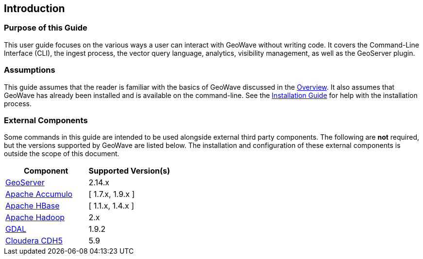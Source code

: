 <<<

:linkattrs:

== Introduction

=== Purpose of this Guide

This user guide focuses on the various ways a user can interact with GeoWave without writing code. It covers the Command-Line Interface (CLI), the ingest process, the vector query language, analytics, visibility management, as well as the GeoServer plugin.

=== Assumptions

This guide assumes that the reader is familiar with the basics of GeoWave discussed in the link:overview.html[Overview]. It also assumes that GeoWave has already been installed and is available on the command-line.  See the link:installation-guide.html[Installation Guide^, window="_blank"] for help with the installation process.

=== External Components

Some commands in this guide are intended to be used alongside external third party components.  The following are *not* required, but the versions supported by GeoWave are listed below. The installation and configuration of these external components is outside the scope of this document.

[frame="topbot", width="100%", grid="rows", options="header"]
|=========================================================
| Component | Supported Version(s) | 
| link:http://geoserver.org/[GeoServer, window="_blank"] | 2.14.x |
| link:https://accumulo.apache.org/[Apache Accumulo, window="_blank"] | [ 1.7.x, 1.9.x ] |
| link:https://hbase.apache.org/[Apache HBase, window="_blank"] | [ 1.1.x, 1.4.x ] |
| link:http://hadoop.apache.org/[Apache Hadoop, window="_blank"] | 2.x |
| link:https://gdal.org/[GDAL, window="_blank"] | 1.9.2 | 
| link:http://cloudera.com/content/cloudera/en/home.html[Cloudera CDH5, window="_blank"] | 5.9 |
|=========================================================

